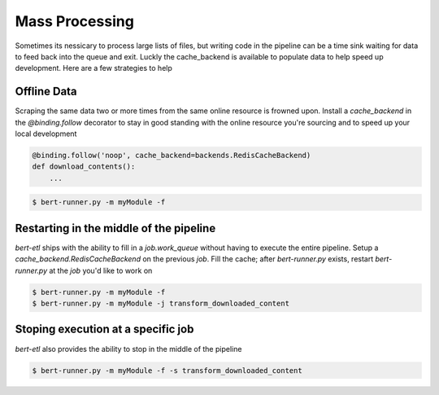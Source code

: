Mass Processing
###############

Sometimes its nessicary to process large lists of files, but writing code in the pipeline can be a time sink waiting
for data to feed back into the queue and exit. Luckly the cache_backend is available to populate data to help speed up
development. Here are a few strategies to help


Offline Data
------------

Scraping the same data two or more times from the same online resource is frowned upon. Install a `cache_backend` in
the `@binding.follow` decorator to stay in good standing with the online resource you're sourcing and to speed up your
local development

.. code-block:: python

    @binding.follow('noop', cache_backend=backends.RedisCacheBackend)
    def download_contents():
        ...


.. code-block:: bash

    $ bert-runner.py -m myModule -f


Restarting in the middle of the pipeline
----------------------------------------

`bert-etl` ships with the ability to fill in a `job.work_queue` without having to execute the entire pipeline. Setup
a `cache_backend.RedisCacheBackend` on the previous `job`. Fill the cache; after `bert-runner.py` exists, restart
`bert-runner.py` at the `job` you'd like to work on

.. code-block:: bash

    $ bert-runner.py -m myModule -f
    $ bert-runner.py -m myModule -j transform_downloaded_content


Stoping execution at a specific job
-----------------------------------

`bert-etl` also provides the ability to stop in the middle of the pipeline

.. code-block:: bash

    $ bert-runner.py -m myModule -f -s transform_downloaded_content


